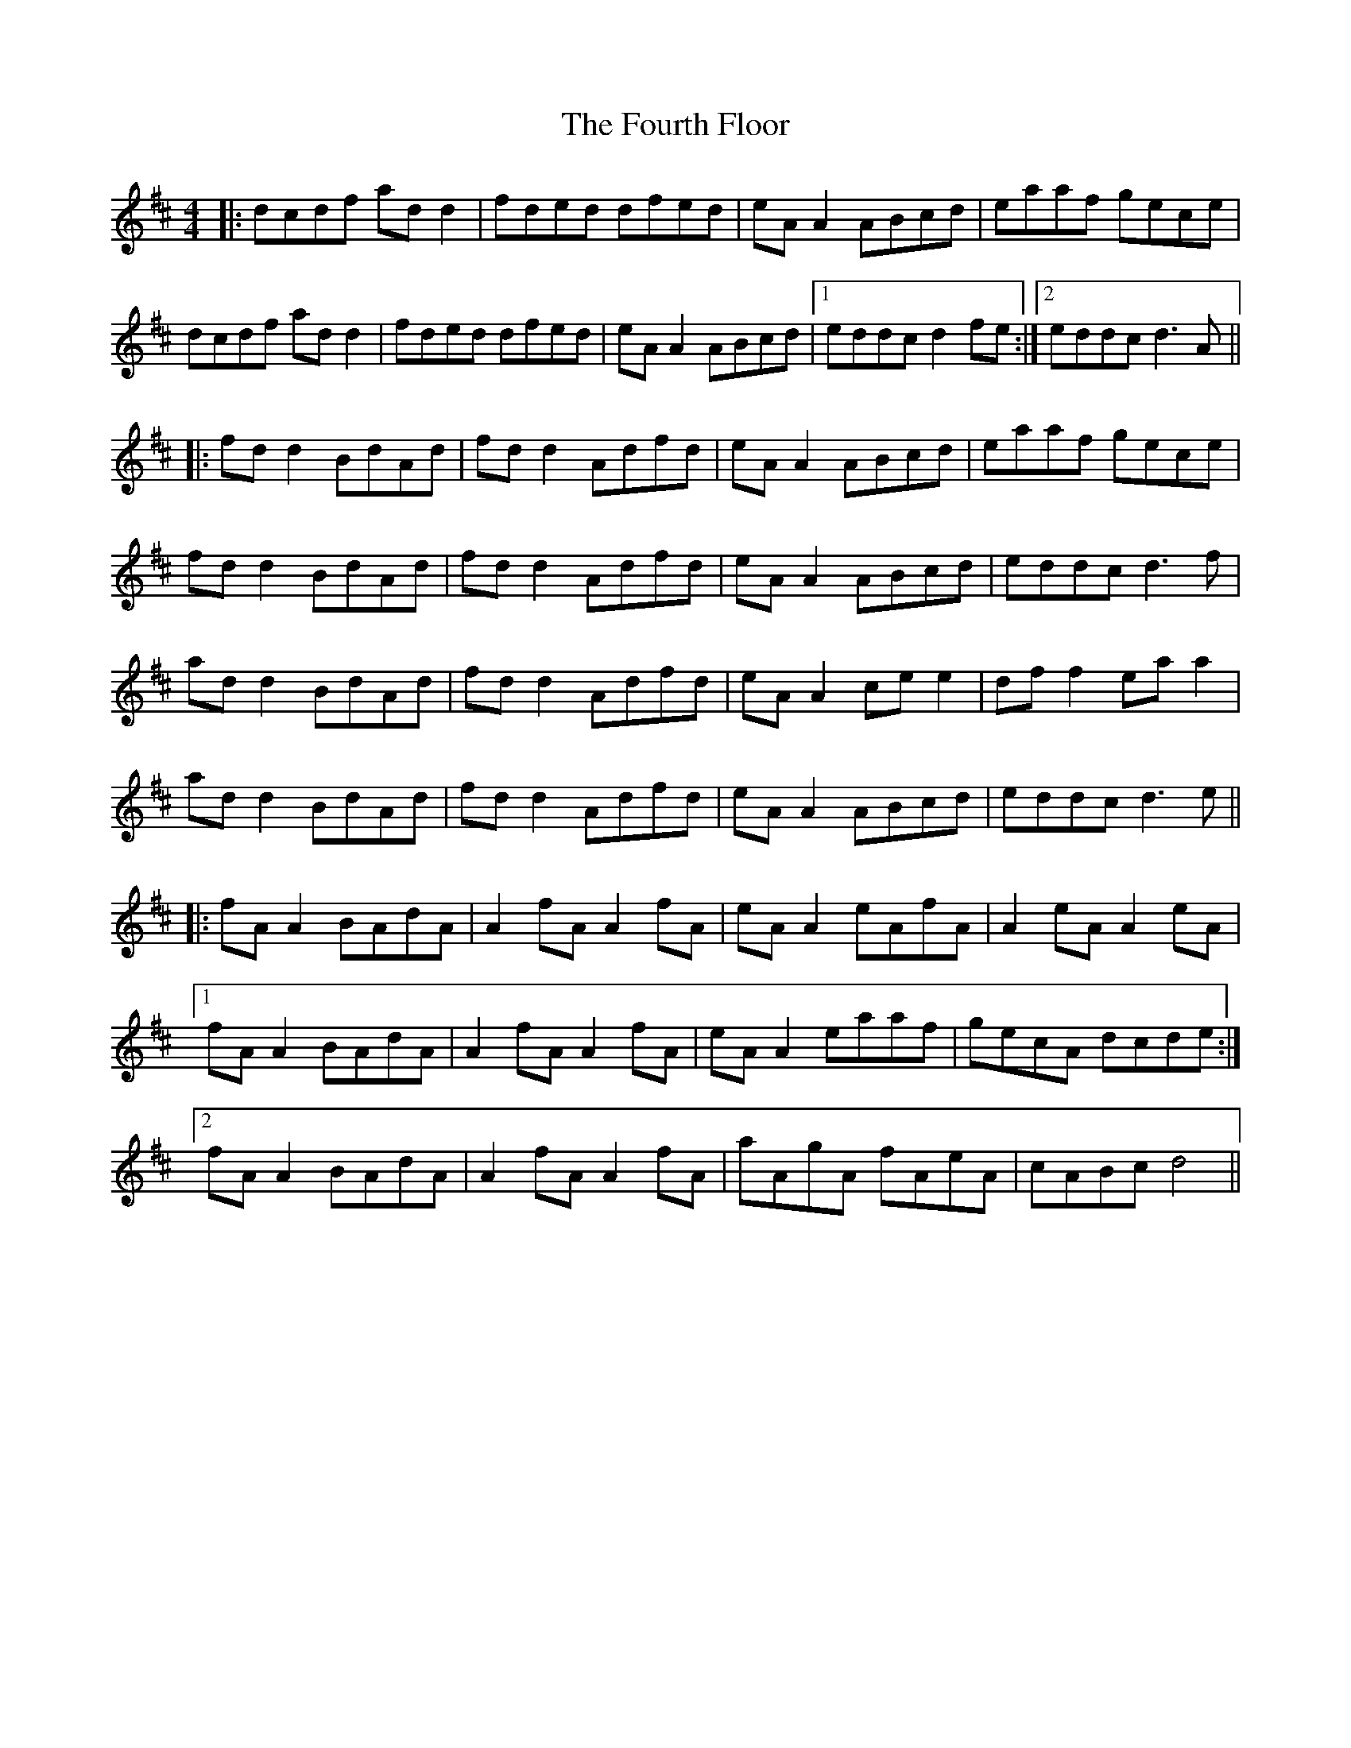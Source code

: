 X: 13857
T: Fourth Floor, The
R: reel
M: 4/4
K: Dmajor
|:dcdf ad d2|fded dfed|eA A2 ABcd|eaaf gece|
dcdf ad d2|fded dfed|eA A2 ABcd|1 eddc d2 fe:|2 eddc d3A||
|:fd d2 BdAd|fd d2 Adfd|eA A2 ABcd|eaaf gece|
fd d2 BdAd|fd d2 Adfd|eA A2 ABcd|eddc d3 f|
ad d2 BdAd|fd d2 Adfd|eA A2 ce e2|df f2 ea a2|
ad d2 BdAd|fd d2 Adfd|eA A2 ABcd|eddc d3 e||
|:fA A2 BAdA|A2 fA A2 fA|eA A2 eAfA|A2 eA A2 eA|
[1 fA A2 BAdA|A2 fA A2 fA|eA A2 eaaf|gecA dcde:|
[2 fA A2 BAdA|A2 fA A2 fA|aAgA fAeA|cABc d4||

